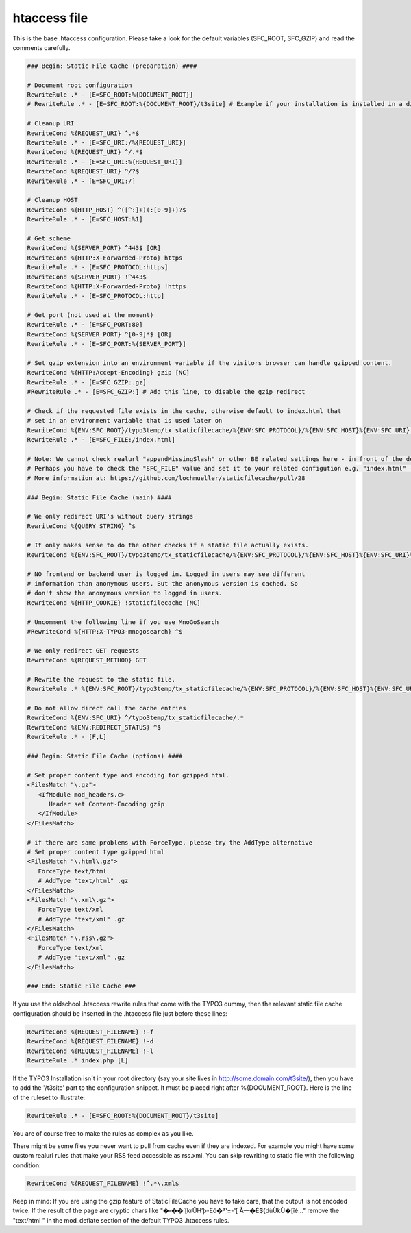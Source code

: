 htaccess file
^^^^^^^^^^^^^

This is the base .htaccess configuration. Please take a look for the default variables (SFC_ROOT, SFC_GZIP) and read the comments carefully.

.. code-block:: bash

   ### Begin: Static File Cache (preparation) ####

   # Document root configuration
   RewriteRule .* - [E=SFC_ROOT:%{DOCUMENT_ROOT}]
   # RewriteRule .* - [E=SFC_ROOT:%{DOCUMENT_ROOT}/t3site] # Example if your installation is installed in a directory

   # Cleanup URI
   RewriteCond %{REQUEST_URI} ^.*$
   RewriteRule .* - [E=SFC_URI:/%{REQUEST_URI}]
   RewriteCond %{REQUEST_URI} ^/.*$
   RewriteRule .* - [E=SFC_URI:%{REQUEST_URI}]
   RewriteCond %{REQUEST_URI} ^/?$
   RewriteRule .* - [E=SFC_URI:/]

   # Cleanup HOST
   RewriteCond %{HTTP_HOST} ^([^:]+)(:[0-9]+)?$
   RewriteRule .* - [E=SFC_HOST:%1]

   # Get scheme
   RewriteCond %{SERVER_PORT} ^443$ [OR]
   RewriteCond %{HTTP:X-Forwarded-Proto} https
   RewriteRule .* - [E=SFC_PROTOCOL:https]
   RewriteCond %{SERVER_PORT} !^443$
   RewriteCond %{HTTP:X-Forwarded-Proto} !https
   RewriteRule .* - [E=SFC_PROTOCOL:http]

   # Get port (not used at the moment)
   RewriteRule .* - [E=SFC_PORT:80]
   RewriteCond %{SERVER_PORT} ^[0-9]*$ [OR]
   RewriteRule .* - [E=SFC_PORT:%{SERVER_PORT}]

   # Set gzip extension into an environment variable if the visitors browser can handle gzipped content.
   RewriteCond %{HTTP:Accept-Encoding} gzip [NC]
   RewriteRule .* - [E=SFC_GZIP:.gz]
   #RewriteRule .* - [E=SFC_GZIP:] # Add this line, to disable the gzip redirect

   # Check if the requested file exists in the cache, otherwise default to index.html that
   # set in an environment variable that is used later on
   RewriteCond %{ENV:SFC_ROOT}/typo3temp/tx_staticfilecache/%{ENV:SFC_PROTOCOL}/%{ENV:SFC_HOST}%{ENV:SFC_URI} !-f
   RewriteRule .* - [E=SFC_FILE:/index.html]

   # Note: We cannot check realurl "appendMissingSlash" or other BE related settings here - in front of the delivery.
   # Perhaps you have to check the "SFC_FILE" value and set it to your related configution e.g. "index.html" (without leading slash).
   # More information at: https://github.com/lochmueller/staticfilecache/pull/28

   ### Begin: Static File Cache (main) ####

   # We only redirect URI's without query strings
   RewriteCond %{QUERY_STRING} ^$

   # It only makes sense to do the other checks if a static file actually exists.
   RewriteCond %{ENV:SFC_ROOT}/typo3temp/tx_staticfilecache/%{ENV:SFC_PROTOCOL}/%{ENV:SFC_HOST}%{ENV:SFC_URI}%{ENV:SFC_FILE}%{ENV:SFC_GZIP} -f

   # NO frontend or backend user is logged in. Logged in users may see different
   # information than anonymous users. But the anonymous version is cached. So
   # don't show the anonymous version to logged in users.
   RewriteCond %{HTTP_COOKIE} !staticfilecache [NC]

   # Uncomment the following line if you use MnoGoSearch
   #RewriteCond %{HTTP:X-TYPO3-mnogosearch} ^$

   # We only redirect GET requests
   RewriteCond %{REQUEST_METHOD} GET

   # Rewrite the request to the static file.
   RewriteRule .* %{ENV:SFC_ROOT}/typo3temp/tx_staticfilecache/%{ENV:SFC_PROTOCOL}/%{ENV:SFC_HOST}%{ENV:SFC_URI}%{ENV:SFC_FILE}%{ENV:SFC_GZIP} [L]

   # Do not allow direct call the cache entries
   RewriteCond %{ENV:SFC_URI} ^/typo3temp/tx_staticfilecache/.*
   RewriteCond %{ENV:REDIRECT_STATUS} ^$
   RewriteRule .* - [F,L]

   ### Begin: Static File Cache (options) ####

   # Set proper content type and encoding for gzipped html.
   <FilesMatch "\.gz">
      <IfModule mod_headers.c>
         Header set Content-Encoding gzip
      </IfModule>
   </FilesMatch>

   # if there are same problems with ForceType, please try the AddType alternative
   # Set proper content type gzipped html
   <FilesMatch "\.html\.gz">
      ForceType text/html
      # AddType "text/html" .gz
   </FilesMatch>
   <FilesMatch "\.xml\.gz">
      ForceType text/xml
      # AddType "text/xml" .gz
   </FilesMatch>
   <FilesMatch "\.rss\.gz">
      ForceType text/xml
      # AddType "text/xml" .gz
   </FilesMatch>

   ### End: Static File Cache ###


If you use the oldschool .htaccess rewrite rules that come with the TYPO3 dummy, then the relevant static file cache configuration should be inserted in the .htaccess file just before these lines:

.. code-block:: bash

   RewriteCond %{REQUEST_FILENAME} !-f
   RewriteCond %{REQUEST_FILENAME} !-d
   RewriteCond %{REQUEST_FILENAME} !-l
   RewriteRule .* index.php [L]

If the TYPO3 Installation isn´t in your root directory (say your site lives in http://some.domain.com/t3site/), then you have to add the '/t3site' part to the configuration snippet. It must be placed right after %{DOCUMENT_ROOT}. Here is the line of the ruleset to illustrate:

.. code-block:: bash

   RewriteRule .* - [E=SFC_ROOT:%{DOCUMENT_ROOT}/t3site]

You are of course free to make the rules as complex as you like.

There might be some files you never want to pull from cache even if they are indexed. For example you might have some custom realurl rules that make your RSS feed accessible as rss.xml. You can skip rewriting to static file with the following condition:

.. code-block:: bash

   RewriteCond %{REQUEST_FILENAME} !^.*\.xml$

Keep in mind: If you are using the gzip feature of StaticFileCache you have to take care, that the output is not encoded twice. If the result of the page are cryptic chars like "�‹��í[krÛH’þ-Eô�ª¹±-¹[ À—�É${dùÙkÙ�[îé..." remove the "text/html \" in the mod_deflate section of the default TYPO3 .htaccess rules.
